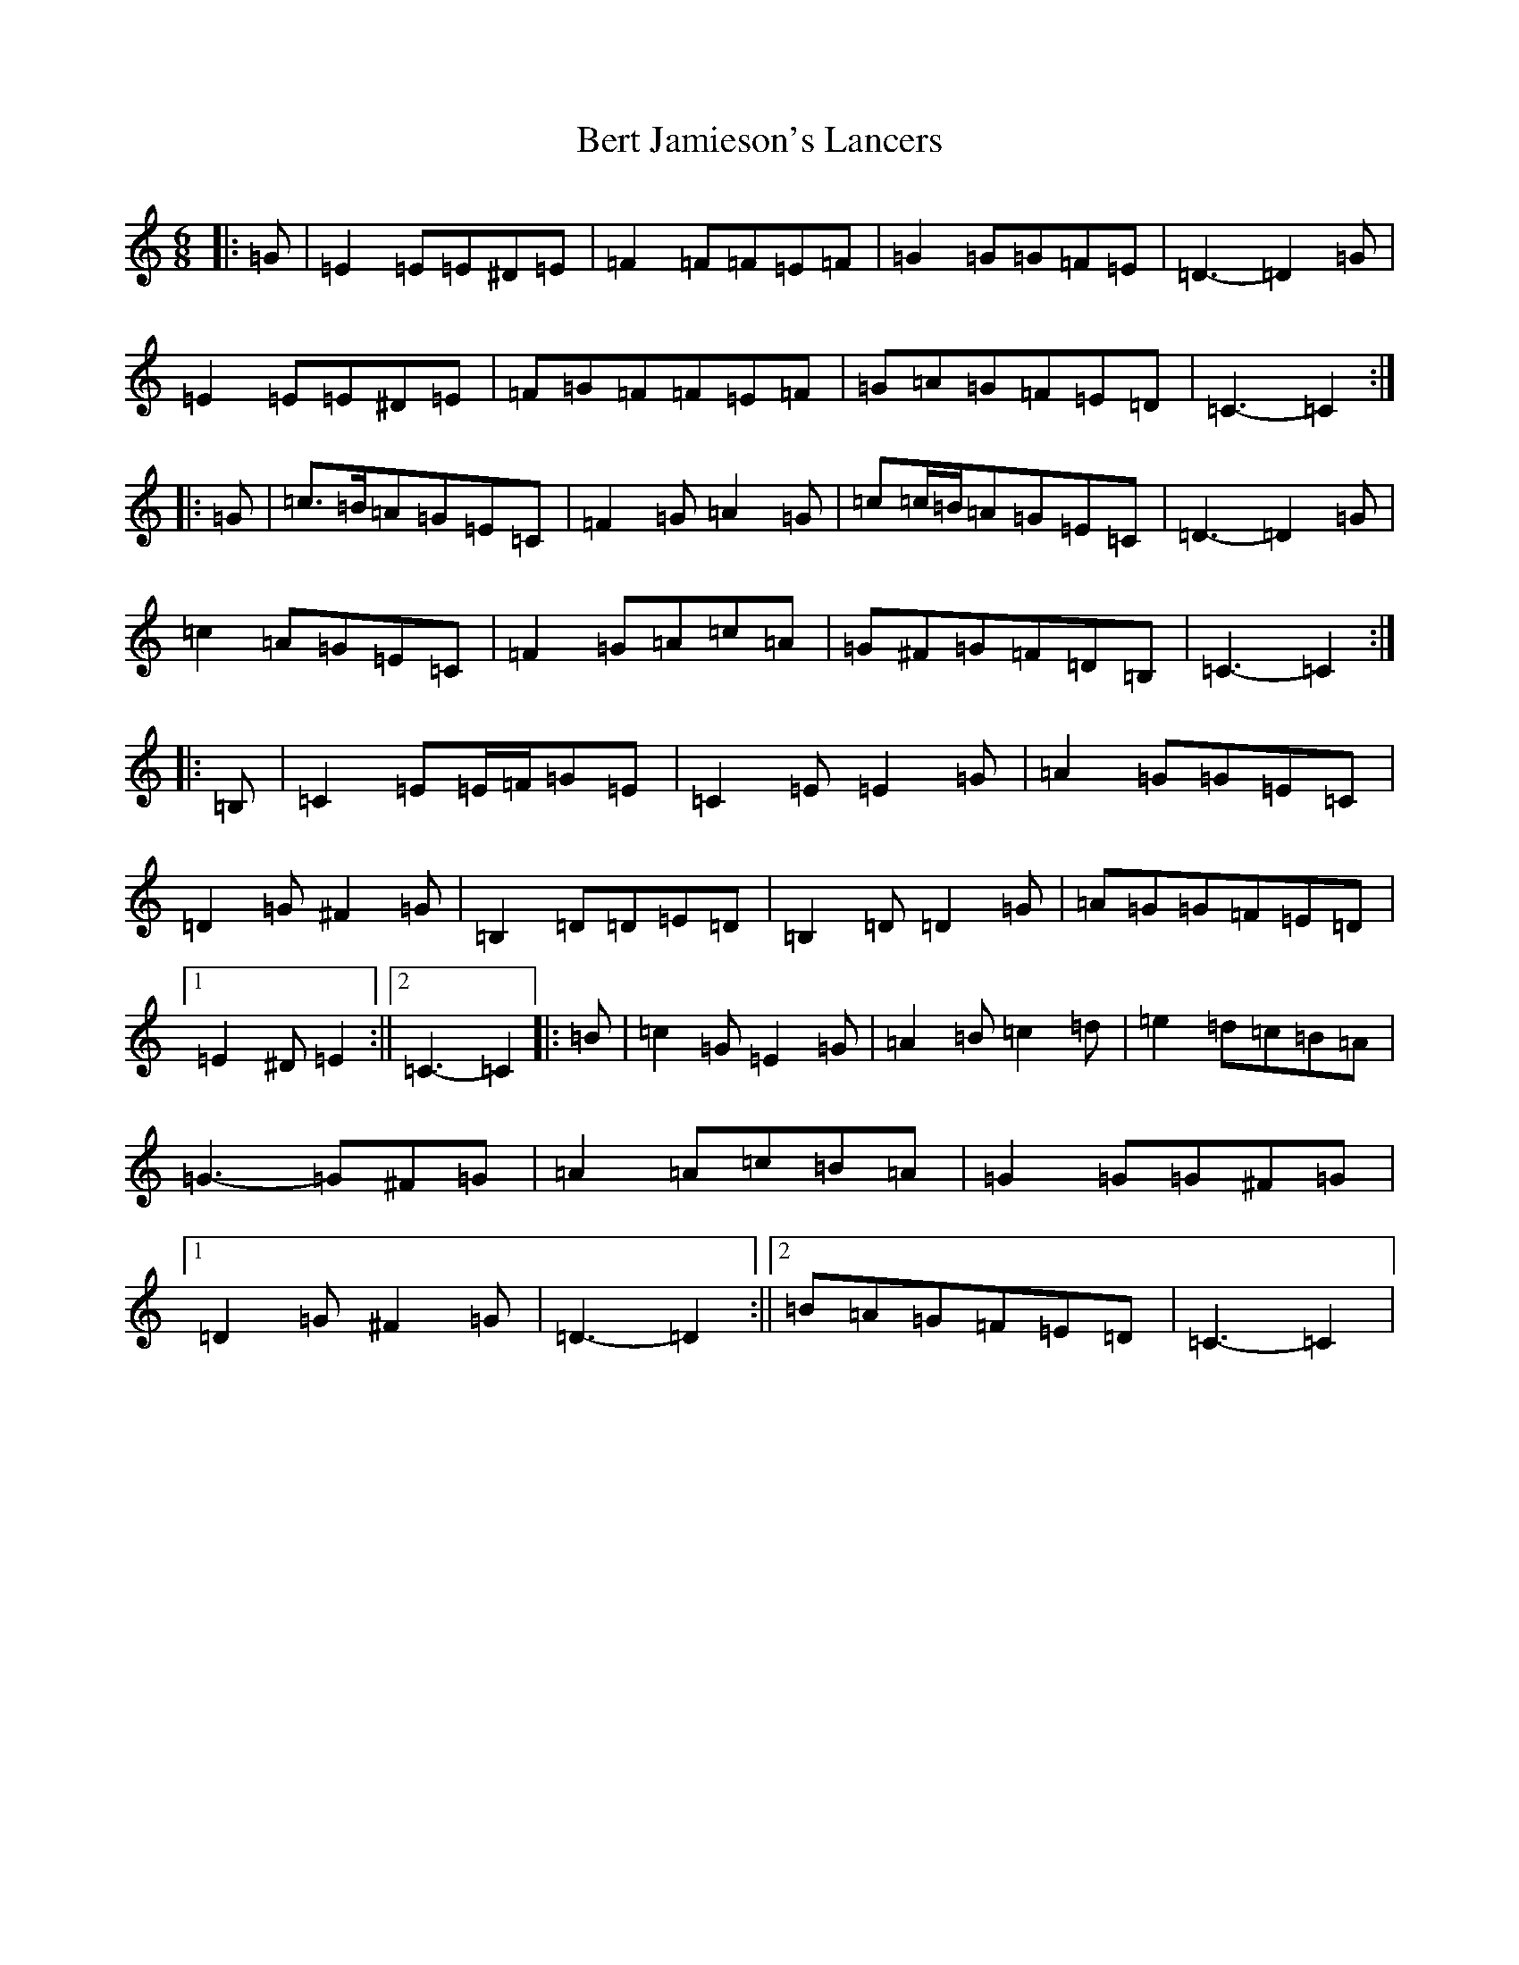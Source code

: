 X: 1726
T: Bert Jamieson's Lancers
S: https://thesession.org/tunes/8172#setting8172
R: jig
M:6/8
L:1/8
K: C Major
|:=G|=E2=E=E^D=E|=F2=F=F=E=F|=G2=G=G=F=E|=D3-=D2=G|=E2=E=E^D=E|=F=G=F=F=E=F|=G=A=G=F=E=D|=C3-=C2:||:=G|=c>=B=A=G=E=C|=F2=G=A2=G|=c=c/2=B/2=A=G=E=C|=D3-=D2=G|=c2=A=G=E=C|=F2=G=A=c=A|=G^F=G=F=D=B,|=C3-=C2:||:=B,|=C2=E=E/2=F/2=G=E|=C2=E=E2=G|=A2=G=G=E=C|=D2=G^F2=G|=B,2=D=D=E=D|=B,2=D=D2=G|=A=G=G=F=E=D|1=E2^D=E2:||2=C3-=C2|:=B|=c2=G=E2=G|=A2=B=c2=d|=e2=d=c=B=A|=G3-=G^F=G|=A2=A=c=B=A|=G2=G=G^F=G|1=D2=G^F2=G|=D3-=D2:||2=B=A=G=F=E=D|=C3-=C2|